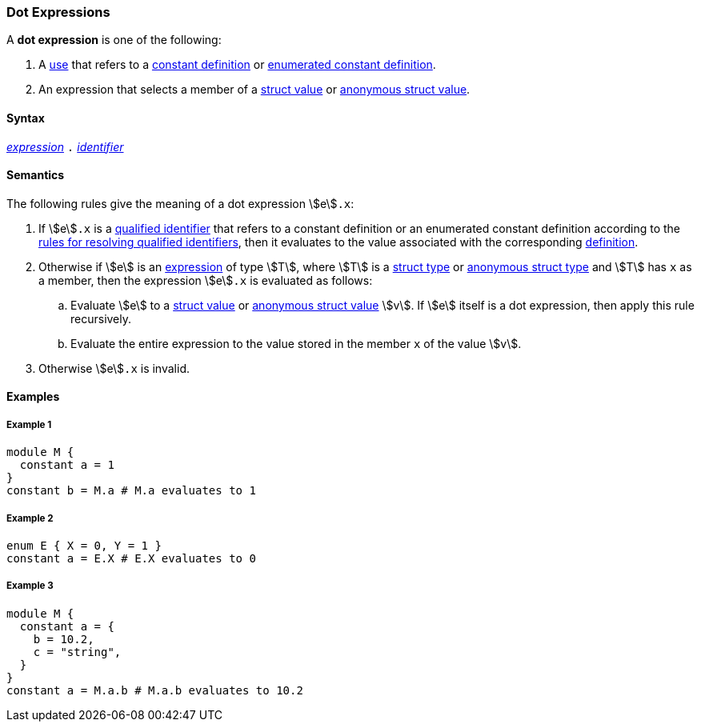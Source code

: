 === Dot Expressions

A *dot expression* is one of the following:

. A <<Definitions-and-Uses_Uses,use>> that refers to a
<<Definitions_Constant-Definitions,constant definition>>
or
<<Definitions_Enumerated-Constant-Definitions,enumerated constant definition>>.

. An expression that selects a
member of a <<Values_Struct-Values,struct value>> or
<<Values_Anonymous-Struct-Values,anonymous struct value>>.

==== Syntax

<<Expressions,_expression_>>
`.`
<<Lexical-Elements_Identifiers,_identifier_>>

==== Semantics

The following rules give the meaning of a dot expression stem:[e]`.x`:

. If stem:[e]`.x` is a
<<Scoping-of-Names_Qualified-Identifiers,qualified
identifier>> that refers to a constant definition or an enumerated
constant definition according to the
<<Scoping-of-Names_Resolution-of-Qualified-Identifiers,rules
for resolving qualified identifiers>>, then it evaluates to the value
associated with the corresponding <<Definitions,definition>>.

. Otherwise if stem:[e] is an <<Expressions,expression>> of type stem:[T], 
where
stem:[T] is a <<Types_Struct-Types,struct type>>
or <<Types_Internal-Types_Anonymous-Struct-Types,anonymous struct type>>
and stem:[T] has `x` as a member, then the expression stem:[e]`.x`
is evaluated as follows:

.. Evaluate stem:[e] to a <<Values_Struct-Values,struct value>>
or <<Values_Anonymous-Struct-Values,anonymous struct value>>
stem:[v].
If stem:[e] itself is a dot expression, then apply this rule recursively.

.. Evaluate the entire expression to the value stored in the
member `x` of the value stem:[v].

.  Otherwise stem:[e]`.x` is invalid.

==== Examples

===== Example 1

[source,fpp]
----
module M {
  constant a = 1
}
constant b = M.a # M.a evaluates to 1
----

===== Example 2

[source,fpp]
----
enum E { X = 0, Y = 1 }
constant a = E.X # E.X evaluates to 0
----

===== Example 3

[source,fpp]
----
module M {
  constant a = {
    b = 10.2,
    c = "string",
  }
}
constant a = M.a.b # M.a.b evaluates to 10.2
----

